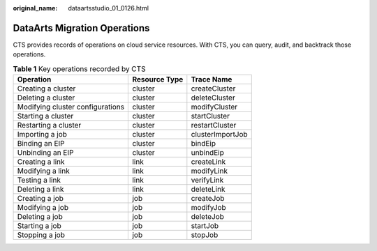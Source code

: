 :original_name: dataartsstudio_01_0126.html

.. _dataartsstudio_01_0126:

DataArts Migration Operations
=============================

CTS provides records of operations on cloud service resources. With CTS, you can query, audit, and backtrack those operations.

.. table:: **Table 1** Key operations recorded by CTS

   ================================ ============= ================
   Operation                        Resource Type Trace Name
   ================================ ============= ================
   Creating a cluster               cluster       createCluster
   Deleting a cluster               cluster       deleteCluster
   Modifying cluster configurations cluster       modifyCluster
   Starting a cluster               cluster       startCluster
   Restarting a cluster             cluster       restartCluster
   Importing a job                  cluster       clusterImportJob
   Binding an EIP                   cluster       bindEip
   Unbinding an EIP                 cluster       unbindEip
   Creating a link                  link          createLink
   Modifying a link                 link          modifyLink
   Testing a link                   link          verifyLink
   Deleting a link                  link          deleteLink
   Creating a job                   job           createJob
   Modifying a job                  job           modifyJob
   Deleting a job                   job           deleteJob
   Starting a job                   job           startJob
   Stopping a job                   job           stopJob
   ================================ ============= ================
